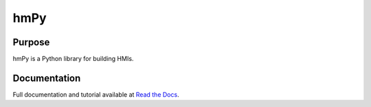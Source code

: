 hmPy
====

|travis| |docs|

Purpose
-------
hmPy is a Python library for building HMIs.

Documentation
-------------
Full documentation and tutorial available at `Read the Docs`_.

.. _Read The Docs: https://pylc-hmpy.readthedocs.io

.. |docs| image:: https://readthedocs.org/projects/pylc-hmpy/badge/?version=latest
    :target: https://pylc-hmpy.readthedocs.io/en/latest/?badge=latest

.. |travis| image:: https://travis-ci.org/PyLC/hmPy.svg?branch=master
    :target: https://travis-ci.org/PyLC/hmPy
